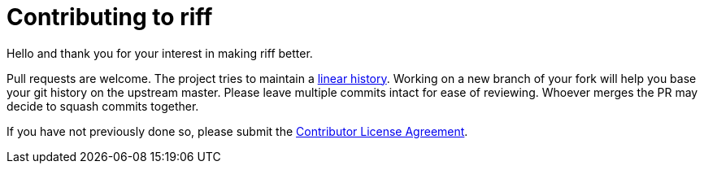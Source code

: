 = Contributing to riff

Hello and thank you for your interest in making riff better.

Pull requests are welcome. The project tries to maintain a
https://stackoverflow.com/questions/20348629/what-are-advantages-of-keeping-linear-history-in-git[linear history].
Working on a new branch of your fork will help you base your git history on the upstream master.
Please leave multiple commits intact for ease of reviewing. Whoever merges the PR may decide to squash commits together.

If you have not previously done so, please submit the https://cla.pivotal.io/sign/spring[Contributor License Agreement].
